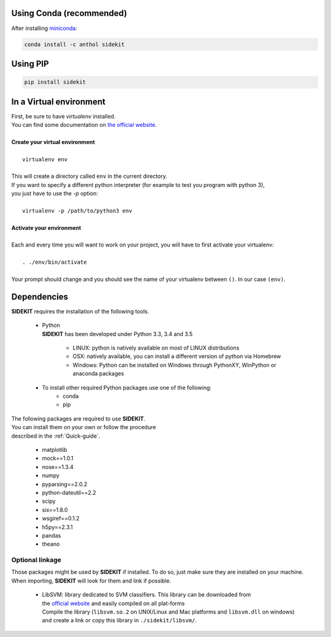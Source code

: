 .. _Install:

Using Conda (recommended)
=========================

After installing `miniconda <http://conda.pydata.org/miniconda.html>`_:

.. code-block:: bash

   conda install -c anthol sidekit


Using PIP
=========

.. code-block:: bash

   pip install sidekit

In a Virtual environment
========================


| First, be sure to have `virtualenv` installed.
| You can find some documentation on `the official website <http://virtualenv.readthedocs.org/en/latest/>`_.
|
| **Create your virtual environment**
|
|    ``virtualenv env``
|
| This will create a directory called ``env`` in the current directory.
| If you want to specify a different python interpreter (for example to test you program with python 3),
| you just have to use the `-p` option:
|
|    ``virtualenv -p /path/to/python3 env``
|
| **Activate your environment**
|
| Each and every time you will want to work on your project, you will have to first activate your virtualenv:
|
|    ``. ./env/bin/activate``
|
| Your prompt should change and you should see the name of your virtualenv between ``()``. In our case ``(env)``.


Dependencies
============

| **SIDEKIT** requires the installation of the following tools.

   * | Python
     | **SIDEKIT** has been developed under Python 3.3, 3.4 and 3.5

      - LINUX: python is natively available on most of LINUX distributions
      - OSX: natively available, you can install a different version of python via Homebrew
      - Windows: Python can be installed on Windows through PythonXY, WinPython or anaconda packages

   * To install other required Python packages use one of the following:
      - conda
      - pip

| The following packages are required to use **SIDEKIT**.
| You can install them on your own or follow the procedure
| described in the :ref:`Quick-guide`.

    - matplotlib
    - mock==1.0.1
    - nose==1.3.4
    - numpy
    - pyparsing==2.0.2
    - python-dateutil==2.2
    - scipy
    - six==1.8.0
    - wsgiref==0.1.2
    - h5py==2.3.1
    - pandas
    - theano

Optional linkage
----------------

Those packages might be used by **SIDEKIT** if installed.
To do so, just make sure they are installed on your machine.
When importing, **SIDEKIT** will look for them and link if possible.


   * | LibSVM: library dedicated to SVM classifiers. This library can be downloaded from
     | the `official website <http://www.csie.ntu.edu.tw/~cjlin/libsvm/>`_ and easily compiled on all plat-forms
     | Compile the library (``libsvm.so.2`` on UNIX/Linux and Mac platforms and ``libsvm.dll`` on windows)
     | and create a link or copy this library in ``./sidekit/libsvm/``.
